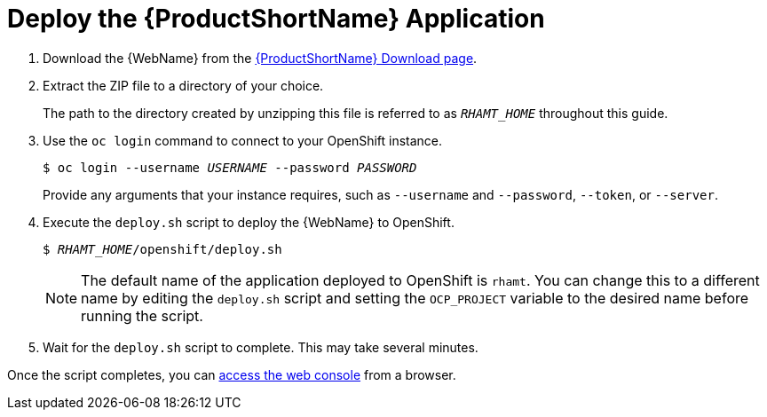 [[deploy_rhamt_app_openshift]]
= Deploy the {ProductShortName} Application

. Download the {WebName} from the link:https://developers.redhat.com/products/rhamt/download[{ProductShortName} Download page].
. Extract the ZIP file to a directory of your choice.
+
The path to the directory created by unzipping this file is referred to as `_RHAMT_HOME_` throughout this guide.

. Use the `oc login` command to connect to your OpenShift instance.
+
[options="nowrap",subs="+quotes"]
----
$ oc login --username __USERNAME__ --password __PASSWORD__
----
+
Provide any arguments that your instance requires, such as `--username` and `--password`, `--token`, or `--server`.
. Execute the `deploy.sh` script to deploy the {WebName} to OpenShift.
+
[options="nowrap",subs="+quotes"]
----
$ __RHAMT_HOME__/openshift/deploy.sh
----
+
NOTE: The default name of the application deployed to OpenShift is `rhamt`. You can change this to a different name by editing the `deploy.sh` script and setting the `OCP_PROJECT` variable to the desired name before running the script.
. Wait for the `deploy.sh` script to complete. This may take several minutes.

Once the script completes, you can xref:access_console_openshift[access the web console] from a browser.
